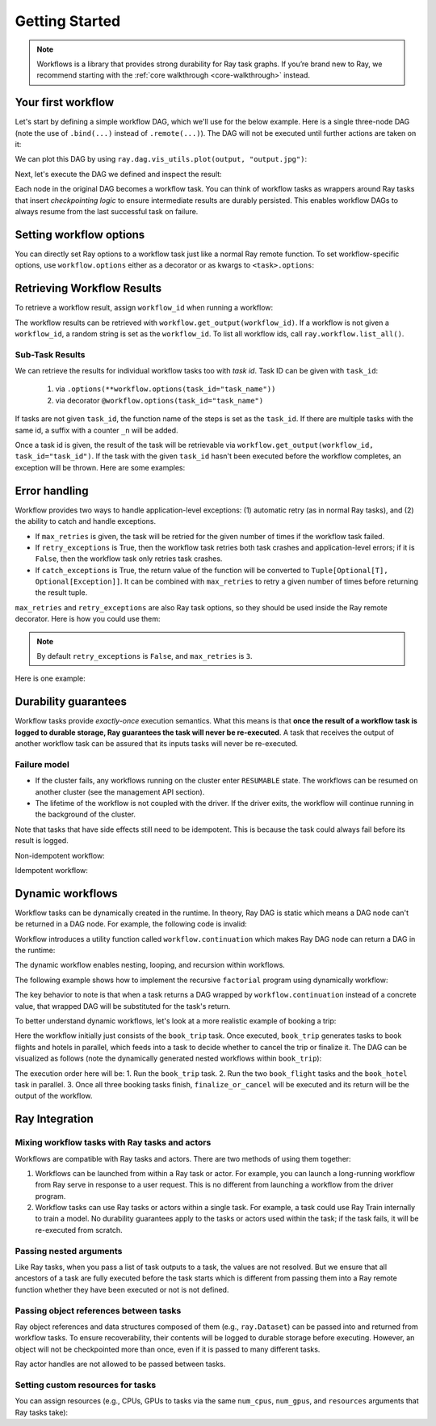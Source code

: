 Getting Started
===============

.. note::
  Workflows is a library that provides strong durability for Ray task graphs.
  If you’re brand new to Ray, we recommend starting with the :ref:`core walkthrough <core-walkthrough>` instead.

Your first workflow
-------------------

Let's start by defining a simple workflow DAG, which we'll use for the below example.
Here is a single three-node DAG (note the use of ``.bind(...)`` instead of
``.remote(...)``). The DAG will not be executed until further actions are
taken on it:

.. testcode::
    :hide:

    import tempfile
    import ray

    ray.shutdown()

    temp_dir = tempfile.TemporaryDirectory()

    ray.init(storage=f"file://{temp_dir.name}")

.. testcode::
    :skipif: True

    from typing import List
    import ray

    # Define Ray remote functions.
    @ray.remote
    def read_data(num: int):
        return [i for i in range(num)]

    @ray.remote
    def preprocessing(data: List[float]) -> List[float]:
        return [d**2 for d in data]

    @ray.remote
    def aggregate(data: List[float]) -> float:
        return sum(data)

    # Build the DAG:
    # data -> preprocessed_data -> aggregate
    data = read_data.bind(10)
    preprocessed_data = preprocessing.bind(data)
    output = aggregate.bind(preprocessed_data)


We can plot this DAG by using ``ray.dag.vis_utils.plot(output, "output.jpg")``:

.. image:: basic.png
   :width: 500px
   :align: center

Next, let's execute the DAG we defined and inspect the result:

.. testcode::
    :skipif: True

    # <follow the previous code>
    from ray import workflow

    # Execute the workflow and print the result.
    print(workflow.run(output))

    # You can also run the workflow asynchronously and fetch the output via
    # 'ray.get'
    output_ref = workflow.run_async(output)
    print(ray.get(output_ref))

.. testoutput::

    285
    285


Each node in the original DAG becomes a workflow task. You can think of workflow
tasks as wrappers around Ray tasks that insert *checkpointing logic* to
ensure intermediate results are durably persisted. This enables workflow DAGs to
always resume from the last successful task on failure.

Setting workflow options
------------------------

You can directly set Ray options to a workflow task just like a normal
Ray remote function. To set workflow-specific options, use ``workflow.options``
either as a decorator or as kwargs to ``<task>.options``:

.. testcode::
    :skipif: True

    import ray
    from ray import workflow

    @workflow.options(checkpoint=True)
    @ray.remote(num_cpus=2, num_gpus=3, max_retries=5)
    def read_data(num: int):
        return [i for i in range(num)]

    read_data_with_options = read_data.options(
        num_cpus=1, num_gpus=1, **workflow.options(checkpoint=True))


Retrieving Workflow Results
---------------------------

To retrieve a workflow result, assign ``workflow_id`` when running a workflow:

.. testcode::
    :skipif: True

    import ray
    from ray import workflow

    try:
        # Cleanup previous workflows
        # An exception will be raised if it doesn't exist.
        workflow.delete("add_example")
    except workflow.exceptions.WorkflowNotFoundError:
        pass

    @ray.remote
    def add(left: int, right: int) -> int:
        return left + right

    @ray.remote
    def get_val() -> int:
        return 10

    ret = add.bind(get_val.bind(), 20)

    print(workflow.run(ret, workflow_id="add_example"))

.. testoutput::

    30

The workflow results can be retrieved with
``workflow.get_output(workflow_id)``. If a workflow is not given a
``workflow_id``, a random string is set as the ``workflow_id``. To list all
workflow ids, call ``ray.workflow.list_all()``.

.. testcode::
    :skipif: True

    print(workflow.get_output("add_example"))
    # "workflow.get_output_async" is an asynchronous version

.. testoutput::

    30

Sub-Task Results
~~~~~~~~~~~~~~~~

We can retrieve the results for individual workflow tasks too with *task id*. Task ID can be given with ``task_id``:

 1) via ``.options(**workflow.options(task_id="task_name"))``
 2) via decorator ``@workflow.options(task_id="task_name")``

If tasks are not given ``task_id``, the function name of the steps is set as the ``task_id``.
If there are multiple tasks with the same id, a suffix with a counter ``_n`` will be added.

Once a task id is given, the result of the task will be retrievable via ``workflow.get_output(workflow_id, task_id="task_id")``.
If the task with the given ``task_id`` hasn't been executed before the workflow completes, an exception will be thrown. Here are some examples:

.. testcode::
    :skipif: True

    import ray
    from ray import workflow

    workflow_id = "double"
    try:
        # cleanup previous workflows
        workflow.delete(workflow_id)
    except workflow.exceptions.WorkflowNotFoundError:
        pass

    @ray.remote
    def double(v):
        return 2 * v

    inner_task = double.options(**workflow.options(task_id="inner")).bind(1)
    outer_task = double.options(**workflow.options(task_id="outer")).bind(inner_task)
    result_ref = workflow.run_async(outer_task, workflow_id="double")

    inner = workflow.get_output_async(workflow_id, task_id="inner")
    outer = workflow.get_output_async(workflow_id, task_id="outer")

    assert ray.get(inner) == 2
    assert ray.get(outer) == 4
    assert ray.get(result_ref) == 4

Error handling
--------------

Workflow provides two ways to handle application-level exceptions: (1) automatic retry (as in normal Ray tasks), and (2) the ability to catch and handle exceptions.

- If ``max_retries`` is given, the task will be retried for the given number of times if the workflow task failed.
- If ``retry_exceptions`` is True, then the workflow task retries both task crashes and application-level errors;
  if it is ``False``, then the workflow task only retries task crashes.
- If ``catch_exceptions`` is True, the return value of the function will be converted to ``Tuple[Optional[T], Optional[Exception]]``.
  It can be combined with ``max_retries`` to retry a given number of times before returning the result tuple.

``max_retries`` and ``retry_exceptions`` are also Ray task options,
so they should be used inside the Ray remote decorator. Here is how you could use them:

.. testcode::
    :skipif: True

    # specify in decorator
    @workflow.options(catch_exceptions=True)
    @ray.remote(max_retries=5, retry_exceptions=True)
    def faulty_function():
        pass

    # specify in .options()
    faulty_function.options(max_retries=3, retry_exceptions=False,
                            **workflow.options(catch_exceptions=False))

.. note::  By default ``retry_exceptions`` is ``False``, and ``max_retries`` is ``3``.

Here is one example:

.. testcode::
    :skipif: True

    from typing import Tuple
    import random

    import ray
    from ray import workflow

    @ray.remote
    def faulty_function() -> str:
        if random.random() > 0.5:
            raise RuntimeError("oops")
        return "OK"

    # Tries up to five times before giving up.
    r1 = faulty_function.options(max_retries=5).bind()
    try:
        workflow.run(r1)
    except ray.exceptions.RayTaskError:
        pass

    @ray.remote
    def handle_errors(result: Tuple[str, Exception]):
        # The exception field will be None on success.
        err = result[1]
        if err:
            return "There was an error: {}".format(err)
        else:
            return "OK"

    # `handle_errors` receives a tuple of (result, exception).
    r2 = faulty_function.options(**workflow.options(catch_exceptions=True)).bind()
    workflow.run(handle_errors.bind(r2))


Durability guarantees
---------------------

Workflow tasks provide *exactly-once* execution semantics. What this means is
that **once the result of a workflow task is logged to durable storage, Ray
guarantees the task will never be re-executed**. A task that receives the output
of another workflow task can be assured that its inputs tasks will never be
re-executed.

Failure model
~~~~~~~~~~~~~
- If the cluster fails, any workflows running on the cluster enter ``RESUMABLE`` state. The workflows can be resumed on another cluster (see the management API section).
- The lifetime of the workflow is not coupled with the driver. If the driver exits, the workflow will continue running in the background of the cluster.

Note that tasks that have side effects still need to be idempotent. This is because the task could always fail before its result is logged.

Non-idempotent workflow:

.. testcode::
    :skipif: True

    @ray.remote
    def book_flight_unsafe() -> FlightTicket:
        ticket = service.book_flight()
        # Uh oh, what if we failed here?
        return ticket

    # UNSAFE: we could book multiple flight tickets
    workflow.run(book_flight_unsafe.bind())

Idempotent workflow:

.. testcode::
    :skipif: True

    @ray.remote
    def generate_id() -> str:
       # Generate a unique idempotency token.
       return uuid.uuid4().hex

    @ray.remote
    def book_flight_idempotent(request_id: str) -> FlightTicket:
       if service.has_ticket(request_id):
           # Retrieve the previously created ticket.
           return service.get_ticket(request_id)
       return service.book_flight(request_id)

    # SAFE: book_flight is written to be idempotent
    request_id = generate_id.bind()
    workflow.run(book_flight_idempotent.bind(request_id))

Dynamic workflows
-----------------

Workflow tasks can be dynamically created in the runtime. In theory, Ray DAG is
static which means a DAG node can't be returned in a DAG node. For example, the
following code is invalid:

.. testcode::
    :skipif: True

    @ray.remote
    def bar(): ...

    @ray.remote
    def foo():
        return bar.bind() # This is invalid since Ray DAG is static

    try:
        ray.get(foo.bind().execute()) # This will error
    except ray.exceptions.RayTaskError:
        print("Ray DAG is static")

.. testoutput::

    Ray DAG is static

Workflow introduces a utility function called ``workflow.continuation`` which
makes Ray DAG node can return a DAG in the runtime:

.. testcode::
    :skipif: True

    @ray.remote
    def bar():
        return 10

    @ray.remote
    def foo():
        # This will return a DAG to be executed
        # after this function is finished.
        return workflow.continuation(bar.bind())

    assert ray.get(foo.bind().execute()) == 10
    assert workflow.run(foo.bind()) == 10


The dynamic workflow enables nesting, looping, and recursion within workflows.

The following example shows how to implement the recursive ``factorial`` program
using dynamically workflow:

.. testcode::
    :skipif: True

    @ray.remote
    def factorial(n: int) -> int:
        if n == 1:
            return 1
        else:
            # Here a DAG is passed to the continuation.
            # The DAG will continue to be executed after this task.
            return workflow.continuation(multiply.bind(n, factorial.bind(n - 1)))

    @ray.remote
    def multiply(a: int, b: int) -> int:
        return a * b

    assert workflow.run(factorial.bind(10)) == 3628800
    # You can also execute the code with Ray DAG engine.
    assert ray.get(factorial.bind(10).execute()) == 3628800


The key behavior to note is that when a task returns a DAG wrapped by
``workflow.continuation`` instead of a concrete value, that wrapped DAG will be
substituted for the task's return.

To better understand dynamic workflows, let's look at a more realistic example of booking a trip:

.. testcode::
    :skipif: True

    @ray.remote
    def book_flight(...) -> Flight: ...

    @ray.remote
    def book_hotel(...) -> Hotel: ...

    @ray.remote
    def finalize_or_cancel(
        flights: List[Flight],
        hotels: List[Hotel]) -> Receipt: ...

    @ray.remote
    def book_trip(origin: str, dest: str, dates) -> Receipt:
        # Note that the workflow engine will not begin executing
        # child workflows until the parent task returns.
        # This avoids task overlap and ensures recoverability.
        f1 = book_flight.bind(origin, dest, dates[0])
        f2 = book_flight.bind(dest, origin, dates[1])
        hotel = book_hotel.bind(dest, dates)
        return workflow.continuation(finalize_or_cancel.bind([f1, f2], [hotel]))

    receipt: Receipt = workflow.run(book_trip.bind("OAK", "SAN", ["6/12", "7/5"]))

Here the workflow initially just consists of the ``book_trip`` task. Once
executed, ``book_trip`` generates tasks to book flights and hotels in parallel,
which feeds into a task to decide whether to cancel the trip or finalize it. The
DAG can be visualized as follows (note the dynamically generated nested
workflows within ``book_trip``):

.. image:: trip.png
   :width: 500px
   :align: center

The execution order here will be:
1. Run the ``book_trip`` task.
2. Run the two ``book_flight`` tasks and the ``book_hotel``  task in parallel.
3. Once all three booking tasks finish, ``finalize_or_cancel`` will be executed and its return will be the output of the workflow.

Ray Integration
---------------

Mixing workflow tasks with Ray tasks and actors
~~~~~~~~~~~~~~~~~~~~~~~~~~~~~~~~~~~~~~~~~~~~~~~

Workflows are compatible with Ray tasks and actors. There are two methods of using them together:

1. Workflows can be launched from within a Ray task or actor. For example, you can launch a long-running workflow from Ray serve in response to a user request. This is no different from launching a workflow from the driver program.
2. Workflow tasks can use Ray tasks or actors within a single task. For example, a task could use Ray Train internally to train a model. No durability guarantees apply to the tasks or actors used within the task; if the task fails, it will be re-executed from scratch.

Passing nested arguments
~~~~~~~~~~~~~~~~~~~~~~~~
Like Ray tasks, when you pass a list of task outputs to a task, the values are
not resolved. But we ensure that all ancestors of a task are fully executed
before the task starts which is different from passing them into a Ray remote
function whether they have been executed or not is not defined.

.. testcode::
    :skipif: True

    @ray.remote
    def add(values: List[ray.ObjectRef]) -> int:
        # although those values are not resolved, they have been
        # *fully executed and checkpointed*. This guarantees exactly-once
        # execution semantics.
        return sum(ray.get(values))

    @ray.remote
    def get_val() -> int:
        return 10

    ret = add.bind([get_val.bind() for _ in range(3)])
    assert workflow.run(ret) == 30

Passing object references between tasks
~~~~~~~~~~~~~~~~~~~~~~~~~~~~~~~~~~~~~~~

Ray object references and data structures composed of them (e.g.,
``ray.Dataset``) can be passed into and returned from workflow tasks. To ensure
recoverability, their contents will be logged to durable storage before
executing. However, an object will not be checkpointed more than once, even if
it is passed to many different tasks.

.. testcode::
    :skipif: True

    @ray.remote
    def do_add(a, b):
        return a + b

    @ray.remote
    def add(a, b):
        return do_add.remote(a, b)

    workflow.run(add.bind(ray.put(10), ray.put(20))) == 30


Ray actor handles are not allowed to be passed between tasks.

Setting custom resources for tasks
~~~~~~~~~~~~~~~~~~~~~~~~~~~~~~~~~~

You can assign resources (e.g., CPUs, GPUs to tasks via the same ``num_cpus``, ``num_gpus``, and ``resources`` arguments that Ray tasks take):

.. testcode::
    :skipif: True

    @ray.remote(num_gpus=1)
    def train_model() -> Model:
        pass  # This task is assigned to a GPU by Ray.

    workflow.run(train_model.bind())
